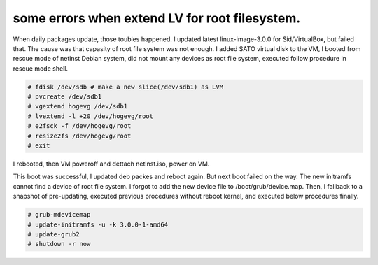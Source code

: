 some errors when extend LV for root filesystem.
===============================================

When daily packages update, those toubles happened.  I updated latest linux-image-3.0.0 for Sid/VirtualBox, but failed that. The cause was that capasity of root file system was not enough. I added SATO virtual disk to the VM, I booted from rescue mode of netinst Debian system, did not mount any devices as root file system, executed follow procedure in rescue mode shell.




.. code-block:: sh


   # fdisk /dev/sdb # make a new slice(/dev/sdb1) as LVM
   # pvcreate /dev/sdb1
   # vgextend hogevg /dev/sdb1
   # lvextend -l +20 /dev/hogevg/root
   # e2fsck -f /dev/hogevg/root
   # resize2fs /dev/hogevg/root
   # exit


I rebooted, then VM poweroff and dettach netinst.iso, power on VM.



This boot was successful, I updated deb packes and reboot again. But next boot failed on the way. The new initramfs cannot find a device of root file system. I forgot to add the new device file to /boot/grub/device.map. Then, I fallback to a snapshot of pre-updating, executed previous procedures without reboot kernel, and executed below procedures finally.


.. code-block:: sh


   # grub-mdevicemap
   # update-initramfs -u -k 3.0.0-1-amd64
   # update-grub2
   # shutdown -r now









.. author:: default
.. categories:: Debian
.. tags::
.. comments::
